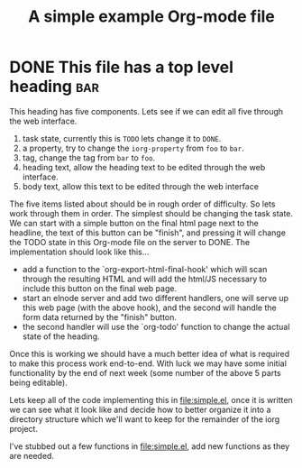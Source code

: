 #+Title: A simple example Org-mode file

* DONE This file has a top level heading                                :bar:
  CLOSED: [2012-06-07 Do 18:59]
  :LOGBOOK:
  - State "TODO"       from "DONE"       [2012-06-07 Do 18:58]
  - State "DONE"       from "TODO"       [2012-06-07 Do 18:57]
  :END:
   :PROPERTIES:
  :iorg-property: foo
  :END:

This heading has five components.  Lets see if we can edit all five
through the web interface.
1. task state, currently this is =TODO= lets change it to =DONE=.
2. a property, try to change the =iorg-property= from =foo= to =bar=.
3. tag, change the tag from =bar= to =foo=.
4. heading text, allow the heading text to be edited through the web interface.
5. body text, allow this text to be edited through the web interface

The five items listed about should be in rough order of difficulty.
So lets work through them in order.  The simplest should be changing
the task state.  We can start with a simple button on the final html
page next to the headline, the text of this button can be "finish",
and pressing it will change the TODO state in this Org-mode file on
the server to DONE.  The implementation should look like this...
- add a function to the `org-export-html-final-hook' which will scan
  through the resulting HTML and will add the html/JS necessary to
  include this button on the final web page.
- start an elnode server and add two different handlers, one will
  serve up this web page (with the above hook), and the second will
  handle the form data returned by the "finish" button.
- the second handler will use the `org-todo' function to change the
  actual state of the heading.

Once this is working we should have a much better idea of what is
required to make this process work end-to-end.  With luck we may have
some initial functionality by the end of next week (some number of the
above 5 parts being editable).

Lets keep all of the code implementing this in file:simple.el, once it
is written we can see what it look like and decide how to better
organize it into a directory structure which we'll want to keep for
the remainder of the iorg project.

I've stubbed out a few functions in file:simple.el, add new functions
as they are needed.
